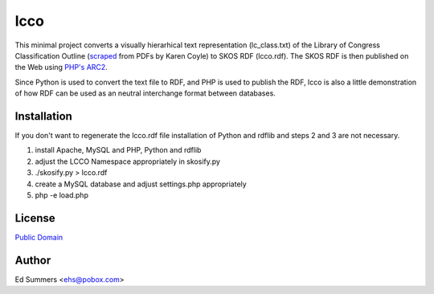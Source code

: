 ====
lcco
====

This minimal project converts a visually hierarhical text representation 
(lc_class.txt) of the Library of Congress Classification Outline (`scraped
<http://www.archive.org/details/LcClassificationA-z>`_ 
from PDFs by Karen Coyle) to SKOS RDF (lcco.rdf). 
The SKOS RDF is then published on the Web using `PHP's ARC2 <http://arc.semsol.org/>`_.

Since Python is used to convert the text file to RDF, and PHP is used to 
publish the RDF, lcco is also a little demonstration of how RDF can be 
used as an neutral interchange format between databases.

Installation
============

If you don't want to regenerate the lcco.rdf file installation of 
Python and rdflib and steps 2 and 3 are not necessary.

1. install Apache, MySQL and PHP, Python and rdflib
2. adjust the LCCO Namespace appropriately in skosify.py
3. ./skosify.py > lcco.rdf
4. create a MySQL database and adjust settings.php appropriately
5. php -e load.php 

License
=======

`Public Domain <http://wiki.creativecommons.org/CC0>`_

Author
======

Ed Summers <ehs@pobox.com>
